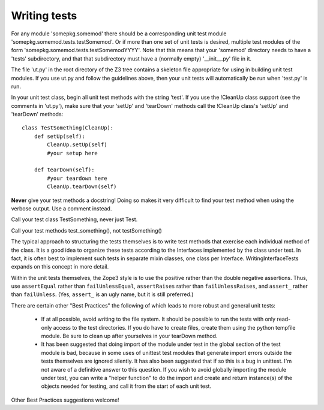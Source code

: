 Writing tests
=============

For any module 'somepkg.somemod' there should be a corresponding
unit test module 'somepkg.somemod.tests.testSomemod'.  Or if more than one
set of unit tests is desired, multiple test modules of the form
'somepkg.somemod.tests.testSomemodYYYY'.  Note that this means
that your 'somemod' directory needs to have a 'tests' subdirectory,
and that that subdirectory must have a (normally empty) '__init__.py'
file in it.

The file 'ut.py' in the root directory of the Z3 tree contains
a skeleton file appropriate for using in building unit test
modules.  If you use ut.py and follow the guidelines above,
then your unit tests will automatically be run when 'test.py'
is run.

In your unit test class, begin all unit test methods with the string 
'test'.
If you use the !CleanUp class support (see the comments in 'ut.py'),
make sure that your 'setUp' and 'tearDown' methods call the
!CleanUp class's 'setUp' and 'tearDown' methods::

    class TestSomething(CleanUp):
        def setUp(self):
            CleanUp.setUp(self)
            #your setup here

        def tearDown(self):
            #your teardown here
            CleanUp.tearDown(self)

**Never** give your test methods a docstring!  Doing so makes it very difficult
to find your test method when using the verbose output.  Use a comment instead.

Call your test class TestSomething, never just Test.

Call your test methods test_something(), not testSomething()

The typical approach to structuring the tests themselves is
to write test methods that exercise each individual method of
the class.  It is a good idea to organize these tests according to
the Interfaces implemented by the class under test.  In fact, it
is often best to implement such tests in separate mixin classes,
one class per Interface.  WritingInterfaceTests expands
on this concept in more detail.

Within the unit tests themselves, the Zope3 style is to use
the positive rather than the double negative assertions.
Thus, use ``assertEqual`` rather than ``failUnlessEqual``, 
``assertRaises`` rather than ``failUnlessRaises``, and ``assert_``
rather than ``failUnless``.  (Yes, ``assert_`` is an ugly name,
but it is still preferred.)

There are certain other "Best Practices" the following of which
leads to more robust and general unit tests:

  * If at all possible, avoid writing to the file system.  It should
    be possible to run the tests with only read-only access to
    the test directories.  If you do have to create files,
    create them using the python tempfile module.  Be sure to clean up
    after yourselves in your tearDown method.

  * It has been suggested that doing import of the module
    under test in the global section of the test module is bad,
    because in some uses of unittest test modules that generate
    import errors outside the tests themselves are ignored silently.
    It has also been suggested that if so this is a bug in unittest.
    I'm not aware of a definitive answer to this question.  If you
    wish to avoid globally importing the module under test, you
    can write a "helper function" to do the import and create and
    return instance(s) of the objects needed for testing,
    and call it from the start of each unit test.

Other Best Practices suggestions welcome!

